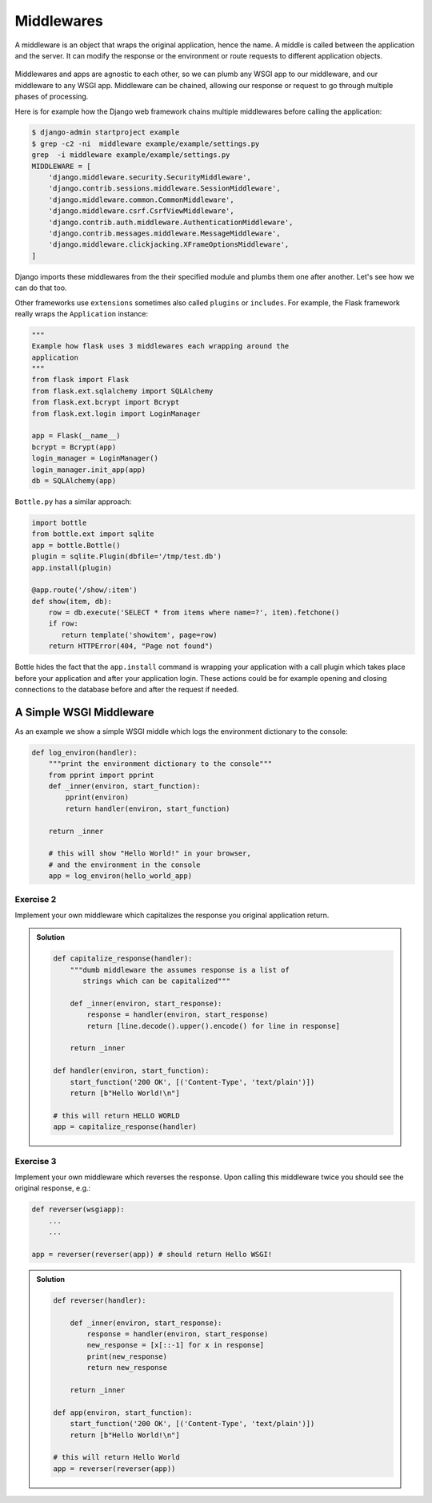 Middlewares
===========

A middleware is an object that wraps the original application,
hence the name.
A middle is called between the application and the server.
It can modify the response or the environment or route requests to
different application objects.

  .. image:: ./_static/middlewares2.png
    :scale: 90%

Middlewares and apps are agnostic to each other,
so we can plumb any WSGI app to our middleware,
and our middleware to any WSGI app. Middleware can be chained,
allowing our response or request to go through multiple
phases of processing.

Here is for example how the Django web framework chains multiple middlewares
before calling the application:

.. code:: shell

        $ django-admin startproject example
        $ grep -c2 -ni  middleware example/example/settings.py
        grep  -i middleware example/example/settings.py
        MIDDLEWARE = [
            'django.middleware.security.SecurityMiddleware',
            'django.contrib.sessions.middleware.SessionMiddleware',
            'django.middleware.common.CommonMiddleware',
            'django.middleware.csrf.CsrfViewMiddleware',
            'django.contrib.auth.middleware.AuthenticationMiddleware',
            'django.contrib.messages.middleware.MessageMiddleware',
            'django.middleware.clickjacking.XFrameOptionsMiddleware',
        ]

Django imports these middlewares from the their
specified module and plumbs them one after another. Let's see how
we can do that too.

Other frameworks use ``extensions`` sometimes also called ``plugins`` or
``includes``. For example, the Flask framework really wraps the
``Application`` instance:

.. code:: python

        """
        Example how flask uses 3 middlewares each wrapping around the
        application
        """
        from flask import Flask
        from flask.ext.sqlalchemy import SQLAlchemy
        from flask.ext.bcrypt import Bcrypt
        from flask.ext.login import LoginManager

        app = Flask(__name__)
        bcrypt = Bcrypt(app)
        login_manager = LoginManager()
        login_manager.init_app(app)
        db = SQLAlchemy(app)

``Bottle.py`` has a similar approach:

.. code:: python

        import bottle
        from bottle.ext import sqlite
        app = bottle.Bottle()
        plugin = sqlite.Plugin(dbfile='/tmp/test.db')
        app.install(plugin)

        @app.route('/show/:item')
        def show(item, db):
            row = db.execute('SELECT * from items where name=?', item).fetchone()
            if row:
               return template('showitem', page=row)
            return HTTPError(404, "Page not found")

Bottle hides the fact that the ``app.install`` command is wrapping your
application with a call plugin which takes place before your application
and after your application login. These actions could be for example opening
and closing connections to the database before and after the request if
needed.

A Simple WSGI Middleware
------------------------

As an example we show a simple WSGI middle which logs the
environment dictionary to the console:

.. code-block:: python

    def log_environ(handler):
        """print the environment dictionary to the console"""
        from pprint import pprint
        def _inner(environ, start_function):
            pprint(environ)
            return handler(environ, start_function)

        return _inner

        # this will show "Hello World!" in your browser,
        # and the environment in the console
        app = log_environ(hello_world_app)

Exercise 2
++++++++++

Implement your own middleware which capitalizes the response you original
application return.

..  admonition:: Solution
    :class: toggle

    .. code-block:: python

       def capitalize_response(handler):
           """dumb middleware the assumes response is a list of
              strings which can be capitalized"""

           def _inner(environ, start_response):
               response = handler(environ, start_response)
               return [line.decode().upper().encode() for line in response]

           return _inner

       def handler(environ, start_function):
           start_function('200 OK', [('Content-Type', 'text/plain')])
           return [b"Hello World!\n"]

       # this will return HELLO WORLD
       app = capitalize_response(handler)


Exercise 3
++++++++++

Implement your own middleware which reverses the response. Upon calling this
middleware twice you should see the original response, e.g.:

.. code:: python

   def reverser(wsgiapp):
       ...
       ...

   app = reverser(reverser(app)) # should return Hello WSGI!

..  admonition:: Solution
    :class: toggle

    .. code-block:: python

        def reverser(handler):

            def _inner(environ, start_response):
                response = handler(environ, start_response)
                new_response = [x[::-1] for x in response]
                print(new_response)
                return new_response

            return _inner

        def app(environ, start_function):
            start_function('200 OK', [('Content-Type', 'text/plain')])
            return [b"Hello World!\n"]

        # this will return Hello World
        app = reverser(reverser(app))

